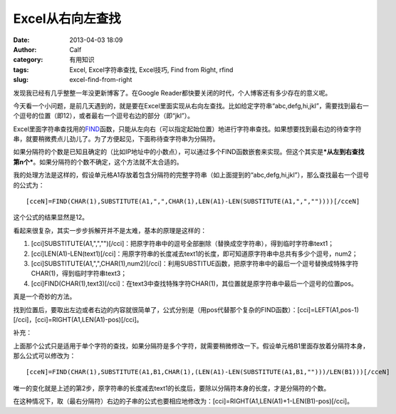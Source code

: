 Excel从右向左查找
###########
:date: 2013-04-03 18:09
:author: Calf
:category: 有用知识
:tags: Excel, Excel字符串查找, Excel技巧, Find from Right, rfind
:slug: excel-find-from-right

发现我已经有几乎整整一年没更新博客了。在Google
Reader都快要关闭的时代，个人博客还有多少存在的意义呢。

今天看一个小问题，是前几天遇到的，就是要在Excel里面实现从右向左查找。比如给定字符串“abc,defg,hi,jkl”，需要找到最右一个逗号的位置（即12），或者最右一个逗号右边的部分（即“jkl”）。

Excel里面字符串查找用的\ `FIND`_\ 函数，只能从左向右（可以指定起始位置）地进行字符串查找。如果想要找到最右边的待查字符串，就要稍微费点儿劲儿了。为了方便起见，下面称待查字符串为分隔符。

如果分隔符的个数是已知且确定的（比如IP地址中的小数点），可以通过多个FIND函数嵌套来实现。但这个其实是\ ***从左到右查找第n个***\ 。如果分隔符的个数不确定，这个方法就不太合适的。

我的处理方法是这样的，假设单元格A1存放着包含分隔符的完整字符串（如上面提到的“abc,defg,hi,jkl”），那么查找最右一个逗号的公式为：

::

    [cceN]=FIND(CHAR(1),SUBSTITUTE(A1,",",CHAR(1),LEN(A1)-LEN(SUBSTITUTE(A1,",",""))))[/cceN]

这个公式的结果显然是12。

看起来很复杂，其实一步步拆解开并不是太难，基本的原理是这样的：

#. [cci]SUBSTITUTE(A1,",","")[/cci]：把原字符串中的逗号全部删除（替换成空字符串），得到临时字符串text1；
#. [cci]LEN(A1)-LEN(text1)[/cci]：用原字符串的长度减去text1的长度，即可知道原字符串中总共有多少个逗号，num2；
#. [cci]SUBSTITUTE(A1,",",CHAR(1),num2)[/cci]：利用SUBSTITUE函数，把原字符串中的最后一个逗号替换成特殊字符CHAR(1)，得到临时字符串text3；
#. [cci]FIND(CHAR(1),text3)[/cci]：在text3中查找特殊字符CHAR(1)，其位置就是原字符串中最后一个逗号的位置pos。

真是一个奇妙的方法。

找到位置后，要取出左边或者右边的内容就很简单了，公式分别是（用pos代替那个复杂的FIND函数）：[cci]=LEFT(A1,pos-1)[/cci]，[cci]=RIGHT(A1,LEN(A1)-pos)[/cci]。

补充：

上面那个公式只是适用于单个字符的查找，如果分隔符是多个字符，就需要稍微修改一下。假设单元格B1里面存放着分隔符本身，那么公式可以修改为：

::

    [cceN]=FIND(CHAR(1),SUBSTITUTE(A1,B1,CHAR(1),(LEN(A1)-LEN(SUBSTITUTE(A1,B1,"")))/LEN(B1)))[/cceN]

唯一的变化就是上述的第2步，原字符串的长度减去text1的长度后，要除以分隔符本身的长度，才是分隔符的个数。

在这种情况下，取（最右分隔符）右边的子串的公式也要相应地修改为：[cci]=RIGHT(A1,LEN(A1)+1-LEN(B1)-pos)[/cci]。

.. _FIND: http://office.microsoft.com/en-au/excel-help/find-findb-functions-HP010342526.aspx
